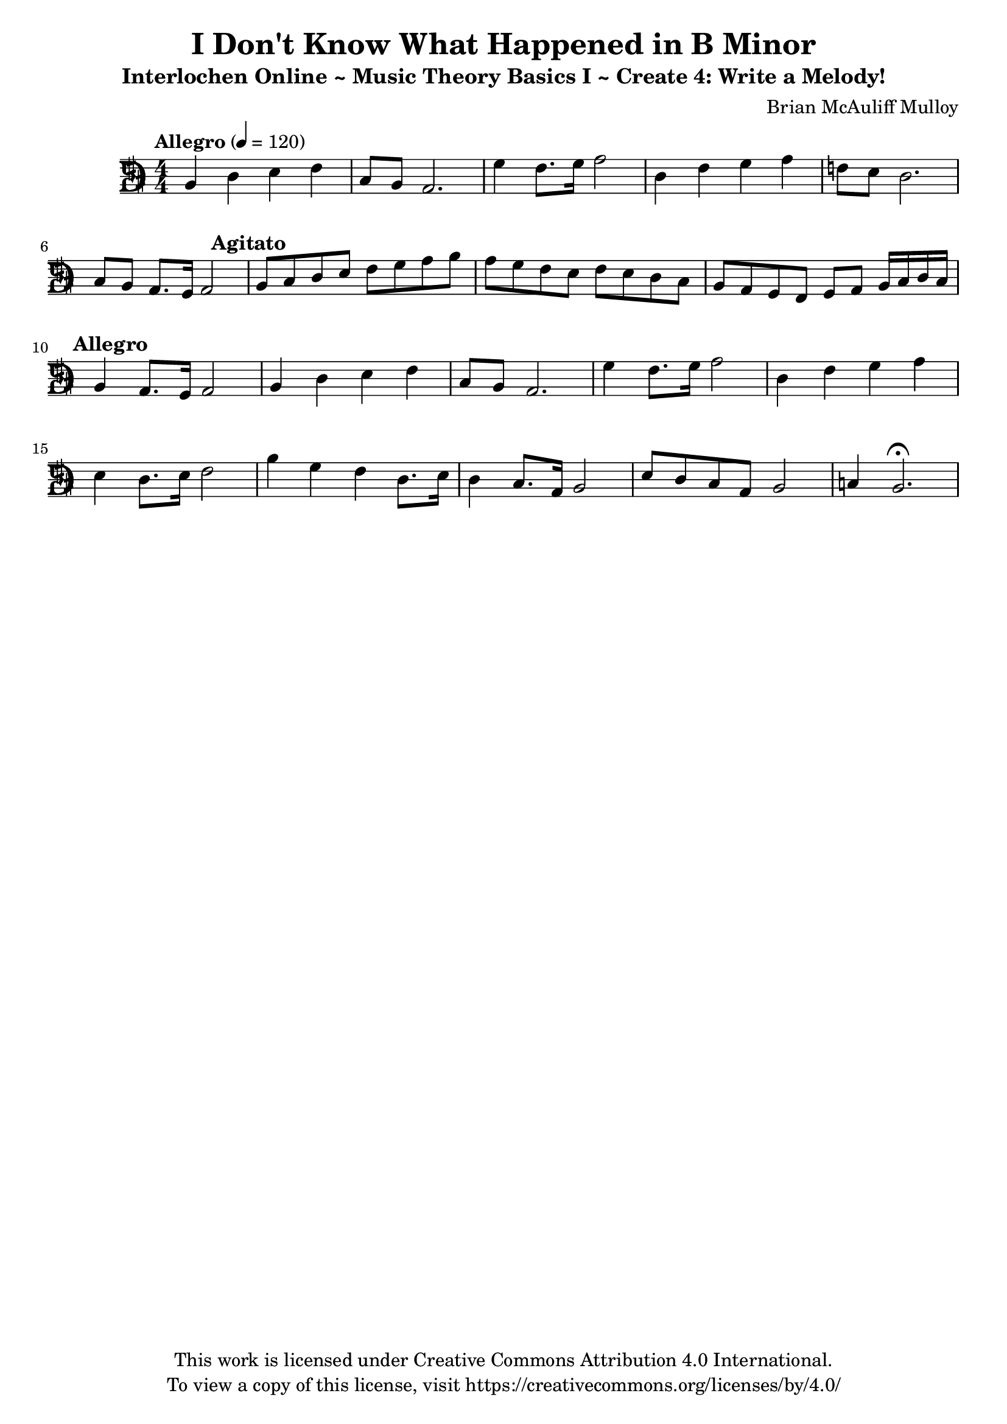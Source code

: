\version "2.24.2"

d-clef =
#(ly:make-stencil
  `(path 0.001
     (moveto 0.0 -0.8571427
      curveto 0.09136459999999991 -0.47619029999999984 0.1827293000000001 -0.285714 0.45682329999999993 2.9999999995311555e-07
      lineto -0.045682300000000176 2.9999999995311555e-07
      lineto -0.2284117000000001 -0.38095219999999985
      curveto -0.5025056999999999 2.9999999995311555e-07 -1.3247875 -0.19047599999999987 -1.3247875 -0.7619046
      lineto -1.3247875 -1.4285714
      curveto -1.3247875 -1.7142857500000002 -1.5075169000000002 -1.8095238999999999 -1.6902462 -1.8095238999999999
      lineto -1.6902462 -2.0
      lineto -0.4111410000000002 -2.0
      curveto 1.1512114000000002 -2.0000001 1.6902460000000001 -1.1898897 1.6902460000000001 2.9999999995311555e-07
      curveto 1.6902460000000001 1.1627073 1.056661 2.0 -0.4111410000000002 2.0
      lineto -1.6902462 2.0
      lineto -1.6902462 1.8095239999999997
      curveto -1.5075169000000002 1.8095239999999997 -1.3247875 1.7106709999999996 -1.3247875 1.428572
      lineto -1.3247875 0.7619052000000002
      curveto -1.3247875 0.19047649999999994 -0.5025056999999999 2.9999999995311555e-07 -0.2284117000000001 0.3809526999999999
      lineto -0.045682300000000176 2.9999999995311555e-07
      lineto 0.45682329999999993 2.9999999995311555e-07
      curveto 0.1827293000000001 0.2857145000000001 0.09136459999999991 0.47619100000000003 0.0 0.8571433000000002
      curveto 0.0 0.47619100000000003 -0.8679642999999999 0.09523839999999995 -0.8679642999999999 0.5714290000000002
      lineto -0.8679642999999999 1.428572
      curveto -0.8679642999999999 1.6190480000000003 -0.685235 1.8095239999999997 -0.4111410000000002 1.8095239999999997
      curveto 0.6710866000000002 1.8095239999999997 1.0506935 1.1347450000000001 1.0506935 2.9999999995311555e-07
      curveto 1.0506935 -1.0789877 0.685235 -1.8095238999999999 -0.4111410000000002 -1.8095238999999999
      curveto -0.685235 -1.8095238999999999 -0.8679642999999999 -1.6190476999999999 -0.8679642999999999 -1.4285714
      lineto -0.8679642999999999 -0.5714284000000001
      curveto -0.8679642999999999 -0.09523780000000004 0.0 -0.47619029999999984 0.0 -0.8571427
      closepath)
     round round #t)
   )

\layout {
  \context {
    \Score
    \override Clef.stencil = 
      #(lambda (grob) 
         (let* ((sz (ly:grob-property grob 'font-size 0)) 
                (mlt (magstep sz))
                (glyph (ly:grob-property grob 'glyph-name))) 
                 (cond
                  ((equal? glyph "clefs.F")  
                     (ly:stencil-translate-axis 
                      (ly:stencil-scale d-clef (* 0.9 mlt) (* 0.9 mlt))
                       1.5 0 )                     
                     )
                  (else (ly:clef::print grob)))))
  }
}

\header {
  title = "I Don't Know What Happened in B Minor"
  subtitle = "Interlochen Online ~ Music Theory Basics I ~ Create 4: Write a Melody!"
  composer = "Brian McAuliff Mulloy"
  tagline = \markup {
    \column {
      \center-align {
        "This work is licensed under Creative Commons Attribution 4.0 International."
        "To view a copy of this license, visit https://creativecommons.org/licenses/by/4.0/"
      }
    }
  }
}

\score {
  
  \relative {
    \key b \minor
    \numericTimeSignature 
    \time 4/4
    \tempo Allegro 4 = 120 
    \set Staff.clefGlyph = "clefs.F"
    \set Staff.clefPosition = 0
    \set Staff.middleCPosition = -1
    \set Staff.middleCClefPosition = -1
    
    b4 d4 e4 fis4 | 
    cis8 b8 a2. | 
    g'4 fis8. g16 a2 | 
    d,4 fis4 g4 a4 | 
    f8 e8 d2. | 
    cis8 b8 a8. g16 a2 | 
    \mark \markup {
      \override #'(font-size . 0.5)
      \bold "Agitato"
    }    
    b8 cis8 d8 e8 fis8 g8 a8 b8 | 
    a8 g8 fis8 e8 fis8 e8 d8 cis8 | 
    b8 a8 g8 fis8 g8 a8 b16 cis16 d16 cis16 | 
    \mark \markup {
      \override #'(font-size . 0.5)
      \bold "Allegro"
    }    
    b4 a8. g16 a2 | 
    b4 d4 e4 fis4 | 
    cis8 b8 a2. | 
    g'4 fis8. g16 a2 | 
    d,4 fis4 g a4 | 
    e4 d8. e16 fis2 | 
    b4 g4 fis4 d8. e16 |
    d4 cis8. a16 b2 |
    e8 d8 cis8 a8 b2 | 
    c4 b2.\fermata
  }
  
  \layout { }
  \midi { }
}